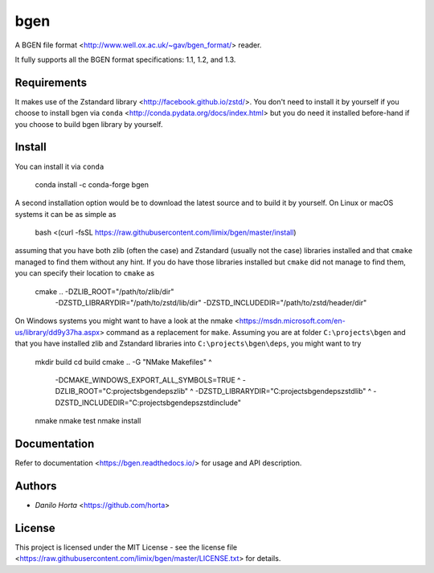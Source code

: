 
bgen
====

|Build-Status| |Win-Build-Status| |Codacy-Grade| |Doc-Status|

A BGEN file format <http://www.well.ox.ac.uk/~gav/bgen_format/> reader.

It fully supports all the BGEN format specifications: 1.1, 1.2, and 1.3.

Requirements
------------

It makes use of the Zstandard library <http://facebook.github.io/zstd/>.
You don't need to install it by yourself if you choose to install bgen
via ``conda`` <http://conda.pydata.org/docs/index.html> but you do need it
installed before-hand if you choose to build bgen library by yourself.

Install
-------

You can install it via ``conda``

    conda install -c conda-forge bgen

A second installation option would be to download the latest source and to
build it by yourself.
On Linux or macOS systems it can be as simple as

    bash <(curl -fsSL https://raw.githubusercontent.com/limix/bgen/master/install)

assuming that you have both zlib (often the case) and Zstandard (usually not
the case) libraries installed and that ``cmake`` managed to find them without
any hint.
If you do have those libraries installed but ``cmake`` did not manage to find
them, you can specify their location to ``cmake`` as

    cmake .. -DZLIB_ROOT="/path/to/zlib/dir" \
             -DZSTD_LIBRARYDIR="/path/to/zstd/lib/dir" \
             -DZSTD_INCLUDEDIR="/path/to/zstd/header/dir"

On Windows systems you might want to have a look at the nmake
<https://msdn.microsoft.com/en-us/library/dd9y37ha.aspx> command as a
replacement for ``make``.
Assuming you are at folder ``C:\projects\bgen`` and that you have installed
zlib and Zstandard libraries into ``C:\projects\bgen\deps``, you might want
to try

    mkdir build
    cd build
    cmake .. -G "NMake Makefiles" ^
         -DCMAKE_WINDOWS_EXPORT_ALL_SYMBOLS=TRUE ^
         -DZLIB_ROOT="C:\projects\bgen\deps\zlib" ^
         -DZSTD_LIBRARYDIR="C:\projects\bgen\deps\zstd\lib" ^
         -DZSTD_INCLUDEDIR="C:\projects\bgen\deps\zstd\include"
    nmake
    nmake test
    nmake install

Documentation
-------------

Refer to documentation <https://bgen.readthedocs.io/> for usage and API
description.

Authors
-------

* `Danilo Horta` <https://github.com/horta>

License
-------

This project is licensed under the MIT License - see the license file
<https://raw.githubusercontent.com/limix/bgen/master/LICENSE.txt> for details.


.. |Build-Status| image:: https://travis-ci.org/limix/bgen.svg?branch=master
    :target: https://travis-ci.org/limix/bgen

.. |Win-Build-Status| image:: https://ci.appveyor.com/api/projects/status/kb4b4rcsm4t60bg5/branch/master?svg=true
    :target: https://ci.appveyor.com/project/Horta/bgen/branch/master

.. |Codacy-Grade| image:: https://api.codacy.com/project/badge/Grade/689b555393364226863c3a237f801650
    :target: https://www.codacy.com/app/danilo.horta/bgen?utm_source=github.com&amp;utm_medium=referral&amp;utm_content=limix/bgen&amp;utm_campaign=Badge_Grade

.. |Doc-Status| image:: https://readthedocs.org/projects/bgen/badge/?style=flat-square&version=stable
    :target: https://bgen.readthedocs.io/
